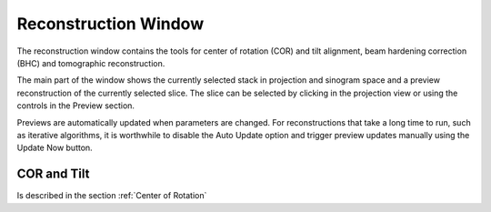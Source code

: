 Reconstruction Window
=====================

The reconstruction window contains the tools for center of rotation (COR) and tilt alignment, beam hardening correction (BHC) and tomographic reconstruction.

.. image:: ../../_static/recon_window.png
    :alt: Operations dialog
    :width: 100%

The main part of the window shows the currently selected stack in projection and sinogram space and a preview reconstruction of the currently selected slice. The slice can be selected by clicking in the projection view or using the controls in the Preview section.

Previews are automatically updated when parameters are changed. For reconstructions that take a long time to run, such as iterative algorithms, it is worthwhile to disable the Auto Update option and trigger preview updates manually using the Update Now button.

COR and Tilt
------------

Is described in the section :ref:`Center of Rotation`

